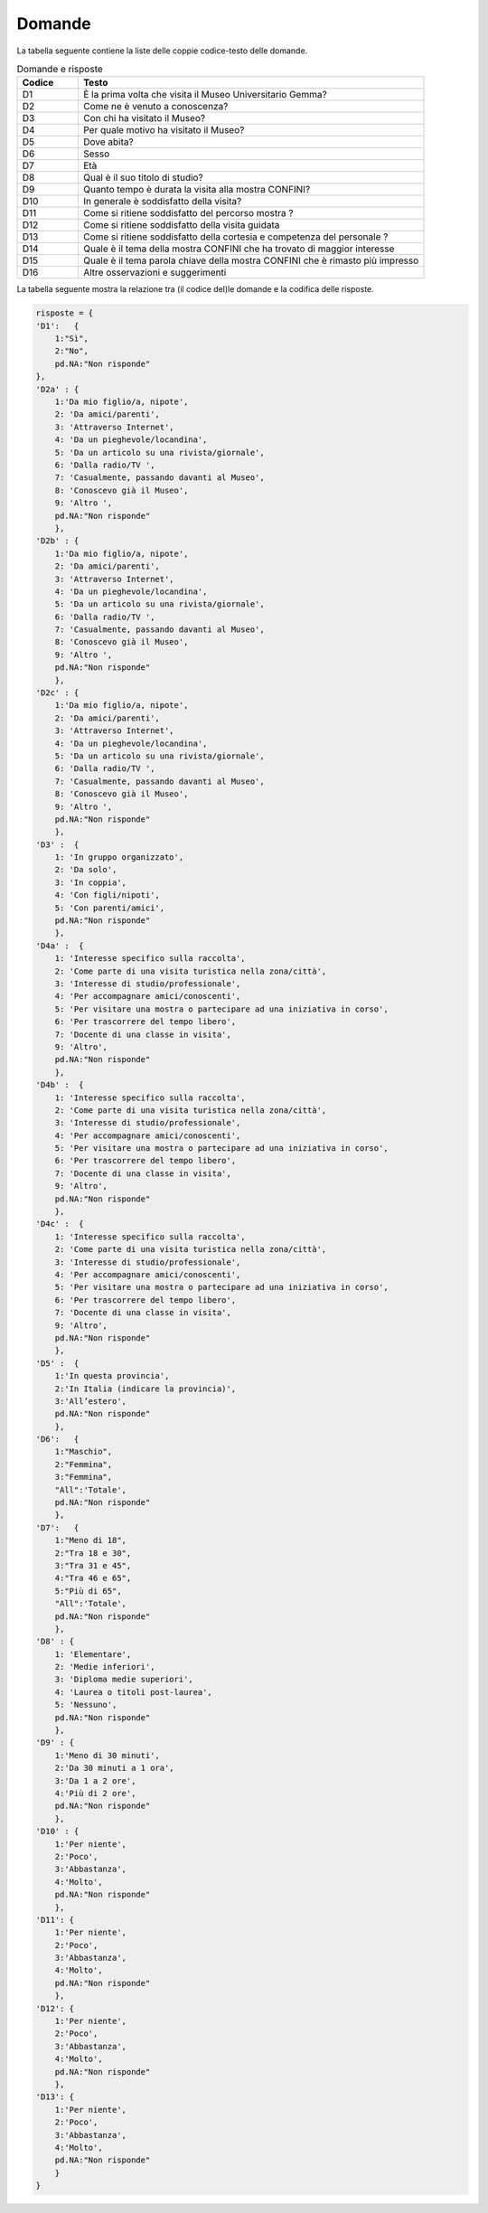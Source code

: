 Domande
=======

La tabella seguente contiene la liste delle coppie codice-testo delle domande.

.. list-table:: Domande e risposte
   :widths: 15 85
   :header-rows: 1

   * - Codice 
     - Testo 
   * - D1
     - È la prima volta che visita il Museo Universitario Gemma?
   * - D2
     - Come ne è venuto a conoscenza?
   * - D3
     - Con chi ha visitato il Museo?
   * - D4
     - Per quale motivo ha visitato il Museo?
   * - D5
     - Dove abita?
   * - D6
     - Sesso
   * - D7
     - Età
   * - D8
     - Qual è il suo titolo di studio?
   * - D9
     - Quanto tempo è durata la visita alla mostra CONFINI?
   * - D10
     - In generale è soddisfatto della visita?
   * - D11
     - Come si ritiene soddisfatto del percorso mostra ?
   * - D12
     - Come si ritiene soddisfatto della visita guidata 
   * - D13
     - Come si ritiene soddisfatto della cortesia e competenza del personale ?
   * - D14
     - Quale è il tema della mostra CONFINI che ha trovato di maggior interesse
   * - D15
     - Quale è il tema parola chiave della mostra CONFINI che è rimasto più impresso
   * - D16
     - Altre osservazioni e suggerimenti

La tabella seguente mostra la relazione tra (il codice del)le domande e 
la codifica delle risposte.


.. code-block:: python

    risposte = {
    'D1':   {
        1:"Sì",
        2:"No",
        pd.NA:"Non risponde"
    },
    'D2a' : {
        1:'Da mio figlio/a, nipote',
        2: 'Da amici/parenti',
        3: 'Attraverso Internet',
        4: 'Da un pieghevole/locandina',
        5: 'Da un articolo su una rivista/giornale',
        6: 'Dalla radio/TV ',
        7: 'Casualmente, passando davanti al Museo',
        8: 'Conoscevo già il Museo',
        9: 'Altro ',
        pd.NA:"Non risponde"
        },
    'D2b' : {
        1:'Da mio figlio/a, nipote',
        2: 'Da amici/parenti',
        3: 'Attraverso Internet',
        4: 'Da un pieghevole/locandina',
        5: 'Da un articolo su una rivista/giornale',
        6: 'Dalla radio/TV ',
        7: 'Casualmente, passando davanti al Museo',
        8: 'Conoscevo già il Museo',
        9: 'Altro ',
        pd.NA:"Non risponde"
        },
    'D2c' : {
        1:'Da mio figlio/a, nipote',
        2: 'Da amici/parenti',
        3: 'Attraverso Internet',
        4: 'Da un pieghevole/locandina',
        5: 'Da un articolo su una rivista/giornale',
        6: 'Dalla radio/TV ',
        7: 'Casualmente, passando davanti al Museo',
        8: 'Conoscevo già il Museo',
        9: 'Altro ',
        pd.NA:"Non risponde"
        },
    'D3' :  {
        1: 'In gruppo organizzato',
        2: 'Da solo',
        3: 'In coppia',
        4: 'Con figli/nipoti',
        5: 'Con parenti/amici',
        pd.NA:"Non risponde"
        },
    'D4a' :  {
        1: 'Interesse specifico sulla raccolta',
        2: 'Come parte di una visita turistica nella zona/città',
        3: 'Interesse di studio/professionale',
        4: 'Per accompagnare amici/conoscenti',
        5: 'Per visitare una mostra o partecipare ad una iniziativa in corso',
        6: 'Per trascorrere del tempo libero',
        7: 'Docente di una classe in visita',
        9: 'Altro',
        pd.NA:"Non risponde"
        },
    'D4b' :  {
        1: 'Interesse specifico sulla raccolta',
        2: 'Come parte di una visita turistica nella zona/città',
        3: 'Interesse di studio/professionale',
        4: 'Per accompagnare amici/conoscenti',
        5: 'Per visitare una mostra o partecipare ad una iniziativa in corso',
        6: 'Per trascorrere del tempo libero',
        7: 'Docente di una classe in visita',
        9: 'Altro',
        pd.NA:"Non risponde"
        },
    'D4c' :  {
        1: 'Interesse specifico sulla raccolta',
        2: 'Come parte di una visita turistica nella zona/città',
        3: 'Interesse di studio/professionale',
        4: 'Per accompagnare amici/conoscenti',
        5: 'Per visitare una mostra o partecipare ad una iniziativa in corso',
        6: 'Per trascorrere del tempo libero',
        7: 'Docente di una classe in visita',
        9: 'Altro',
        pd.NA:"Non risponde"
        },
    'D5' :  {
        1:'In questa provincia',
        2:'In Italia (indicare la provincia)',
        3:'All’estero',
        pd.NA:"Non risponde"
        },
    'D6':   {
        1:"Maschio",
        2:"Femmina",
        3:"Femmina",
        "All":'Totale', 
        pd.NA:"Non risponde"
        },
    'D7':   {
        1:"Meno di 18",
        2:"Tra 18 e 30",
        3:"Tra 31 e 45",
        4:"Tra 46 e 65",
        5:"Più di 65",
        "All":'Totale',
        pd.NA:"Non risponde"
        }, 
    'D8' : {
        1: 'Elementare',
        2: 'Medie inferiori',
        3: 'Diploma medie superiori',
        4: 'Laurea o titoli post-laurea',
        5: 'Nessuno',
        pd.NA:"Non risponde"
        },
    'D9' : {
        1:'Meno di 30 minuti',
        2:'Da 30 minuti a 1 ora',
        3:'Da 1 a 2 ore',
        4:'Più di 2 ore',
        pd.NA:"Non risponde"  
        },
    'D10' : {
        1:'Per niente',
        2:'Poco',
        3:'Abbastanza',
        4:'Molto',
        pd.NA:"Non risponde"
        },
    'D11': {
        1:'Per niente',
        2:'Poco',
        3:'Abbastanza',
        4:'Molto',
        pd.NA:"Non risponde"
        },
    'D12': {
        1:'Per niente',
        2:'Poco',
        3:'Abbastanza',
        4:'Molto',
        pd.NA:"Non risponde"
        },
    'D13': {
        1:'Per niente',
        2:'Poco',
        3:'Abbastanza',
        4:'Molto',
        pd.NA:"Non risponde"
        }
    }

